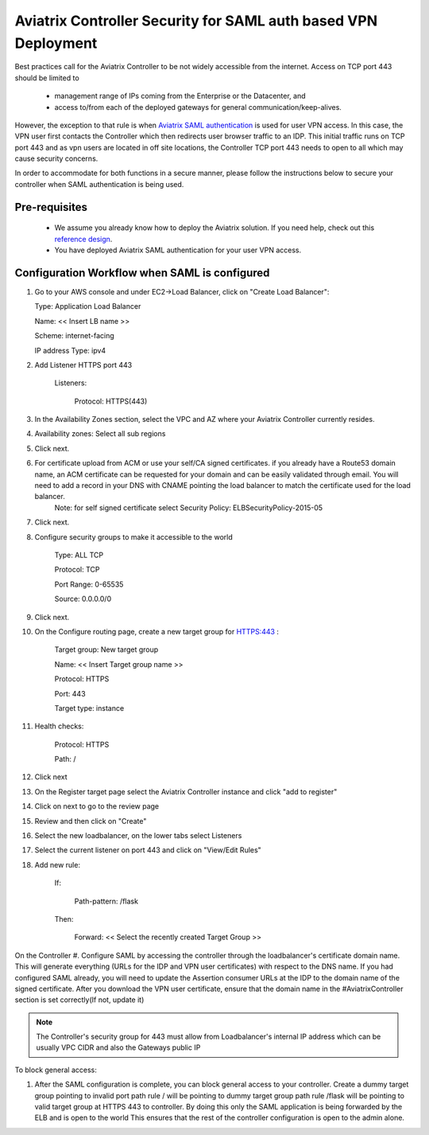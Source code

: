 .. meta::
   :description: Securing Aviatrix Controller for VPN access and Management access.
   :keywords: Security VPN Management access


===============================================================
Aviatrix Controller Security for SAML auth based VPN Deployment
===============================================================

Best practices call for the Aviatrix Controller to be not widely
accessible from the internet. Access on TCP port 443 should be limited to 

  - management range of IPs coming from the Enterprise or the Datacenter, and 
  - access to/from each of the deployed gateways for general communication/keep-alives.


However, the exception to that rule is when `Aviatrix SAML authentication <http://docs.aviatrix.com/HowTos/VPN_SAML.html>`_ is
used for user VPN access. In this case, the VPN user first contacts the Controller which then redirects user browser traffic to an IDP. This initial traffic runs on TCP port 443 and as vpn users are located in off site locations, the Controller TCP port 443 needs to open to all which may cause security concerns.


In order to accommodate for both functions in a secure manner, please follow the
instructions below to secure your controller when SAML authentication is being used.

Pre-requisites
======================

 - We assume you already know how to deploy the Aviatrix solution. If you need help, check out this `reference design <https://s3-us-west-2.amazonaws.com/aviatrix-download/Cloud-Controller/Cloud+Networking+Reference+Design.pdf>`__.

 - You have deployed Aviatrix SAML authentication for your user VPN access. 

Configuration Workflow when SAML is configured
===============================================

1. Go to your AWS console and under EC2->Load Balancer, click on  "Create Load Balancer":

   Type: Application Load Balancer

   Name: << Insert LB name >>

   Scheme: internet-facing

   IP address Type: ipv4

#. Add Listener HTTPS port 443

    Listeners:

      Protocol: HTTPS(443)

#. In the Availability Zones section, select the VPC and AZ where your Aviatrix Controller currently resides.

#. Availability zones: Select all sub regions

#. Click next.

#. For certificate upload from ACM or use your self/CA signed certificates. if you already have a Route53 domain name, an ACM certificate can be requested for your domain and can be easily validated through email. You will need to add a record in your DNS with CNAME pointing the load balancer to match the certificate used for the load balancer.
     Note: for self signed certificate select Security Policy: ELBSecurityPolicy-2015-05     

#. Click next.

#. Configure security groups to make it accessible to the world

     Type: ALL TCP

     Protocol: TCP
 
     Port Range: 0-65535
 
     Source: 0.0.0.0/0

#. Click next.

#. On the Configure routing page, create a new target group for HTTPS:443	:

     Target group: New target group
 
     Name:  << Insert Target group name >>

     Protocol: HTTPS

     Port: 443

     Target type: instance

#. Health checks:


     Protocol: HTTPS

     Path: /

#. Click next

#. On the Register target page select the Aviatrix Controller instance and click "add to register"

#. Click on next to go to the review page

#. Review and then click on "Create"


#. Select the new loadbalancer, on the lower tabs select Listeners

#. Select the current listener on port 443 and click on "View/Edit Rules"

#. Add new rule:

    If:

      Path-pattern: /flask

    Then:

      Forward: << Select the recently created Target Group >>


On the Controller
#. Configure SAML by accessing the controller through the loadbalancer's certificate domain name. This will generate everything (URLs for the IDP and VPN user certificates) with respect to the DNS name. If you had configured SAML already, you will need to update the Assertion consumer URLs at the IDP to the domain name of the signed certificate. After you download the VPN user certificate, ensure that the domain name in the #AviatrixController section is set correctly(If not, update it)

.. note::

   The Controller's security group for 443 must allow from Loadbalancer's internal IP address which can be usually VPC CIDR and also the Gateways public IP


To block general access:

1. After the SAML configuration is complete, you can block general access to your controller.
   Create a dummy target group pointing to invalid port
   path rule / will be pointing to dummy target group
   path rule /flask will be pointing to valid target group at HTTPS 443 to controller.
   By doing this only the SAML application is being forwarded by the ELB and is open to the world
   This ensures that the rest of the controller configuration is open to the admin alone.

  



.. add in the disqus tag

.. disqus::
